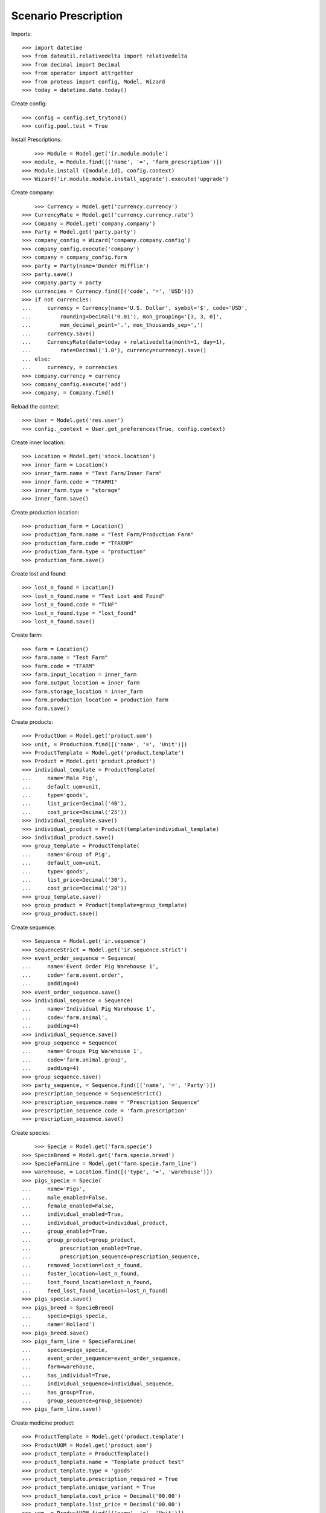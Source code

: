 =====================
Scenario Prescription
=====================

Imports::

    >>> import datetime
    >>> from dateutil.relativedelta import relativedelta
    >>> from decimal import Decimal
    >>> from operator import attrgetter
    >>> from proteus import config, Model, Wizard
    >>> today = datetime.date.today()

Create config::

    >>> config = config.set_trytond()
    >>> config.pool.test = True

Install Prescriptions::

	>>> Module = Model.get('ir.module.module')
    >>> module, = Module.find([('name', '=', 'farm_prescription')])
    >>> Module.install ([module.id], config.context)
    >>> Wizard('ir.module.module.install_upgrade').execute('upgrade')

Create company::

	>>> Currency = Model.get('currency.currency')
    >>> CurrencyRate = Model.get('currency.currency.rate')
    >>> Company = Model.get('company.company')
    >>> Party = Model.get('party.party')
    >>> company_config = Wizard('company.company.config')
    >>> company_config.execute('company')
    >>> company = company_config.form
    >>> party = Party(name='Dunder Mifflin')
    >>> party.save()
    >>> company.party = party
    >>> currencies = Currency.find([('code', '=', 'USD')])
    >>> if not currencies:
    ...     currency = Currency(name='U.S. Dollar', symbol='$', code='USD',
    ...         rounding=Decimal('0.01'), mon_grouping='[3, 3, 0]',
    ...         mon_decimal_point='.', mon_thousands_sep=',')
    ...     currency.save()
    ...     CurrencyRate(date=today + relativedelta(month=1, day=1),
    ...         rate=Decimal('1.0'), currency=currency).save()
    ... else:
    ...     currency, = currencies
    >>> company.currency = currency
    >>> company_config.execute('add')
    >>> company, = Company.find()

Reload the context::

    >>> User = Model.get('res.user')
    >>> config._context = User.get_preferences(True, config.context)

Create inner location::

	>>> Location = Model.get('stock.location')
	>>> inner_farm = Location()
	>>> inner_farm.name = "Test Farm/Inner Farm"
	>>> inner_farm.code = "TFARMI"
	>>> inner_farm.type = "storage"
	>>> inner_farm.save()

Create production location::

	>>> production_farm = Location()
	>>> production_farm.name = "Test Farm/Production Farm"
	>>> production_farm.code = "TFARMP"
	>>> production_farm.type = "production"
	>>> production_farm.save()

Create lost and found::

	>>> lost_n_found = Location()
	>>> lost_n_found.name = "Test Lost and Found"
	>>> lost_n_found.code = "TLNF"
	>>> lost_n_found.type = "lost_found"
	>>> lost_n_found.save() 

Create farm::

	>>> farm = Location()
	>>> farm.name = "Test Farm"
	>>> farm.code = "TFARM"
	>>> farm.input_location = inner_farm
	>>> farm.output_location = inner_farm
	>>> farm.storage_location = inner_farm
	>>> farm.production_location = production_farm
	>>> farm.save()

Create products::

    >>> ProductUom = Model.get('product.uom')
    >>> unit, = ProductUom.find([('name', '=', 'Unit')])
    >>> ProductTemplate = Model.get('product.template')
    >>> Product = Model.get('product.product')
    >>> individual_template = ProductTemplate(
    ...     name='Male Pig',
    ...     default_uom=unit,
    ...     type='goods',
    ...     list_price=Decimal('40'),
    ...     cost_price=Decimal('25'))
    >>> individual_template.save()
    >>> individual_product = Product(template=individual_template)
    >>> individual_product.save()
    >>> group_template = ProductTemplate(
    ...     name='Group of Pig',
    ...     default_uom=unit,
    ...     type='goods',
    ...     list_price=Decimal('30'),
    ...     cost_price=Decimal('20'))
    >>> group_template.save()
    >>> group_product = Product(template=group_template)
    >>> group_product.save()

Create sequence::

    >>> Sequence = Model.get('ir.sequence')
    >>> SequenceStrict = Model.get('ir.sequence.strict')
    >>> event_order_sequence = Sequence(
    ...     name='Event Order Pig Warehouse 1',
    ...     code='farm.event.order',
    ...     padding=4)
    >>> event_order_sequence.save()
    >>> individual_sequence = Sequence(
    ...     name='Individual Pig Warehouse 1',
    ...     code='farm.animal',
    ...     padding=4)
    >>> individual_sequence.save()
    >>> group_sequence = Sequence(
    ...     name='Groups Pig Warehouse 1',
    ...     code='farm.animal.group',
    ...     padding=4)
    >>> group_sequence.save()
    >>> party_sequence, = Sequence.find([('name', '=', 'Party')])
    >>> prescription_sequence = SequenceStrict()
    >>> prescription_sequence.name = "Prescription Sequence"
    >>> prescription_sequence.code = 'farm.prescription'
    >>> prescription_sequence.save()

Create species::

	>>> Specie = Model.get('farm.specie')
    >>> SpecieBreed = Model.get('farm.specie.breed')
    >>> SpecieFarmLine = Model.get('farm.specie.farm_line')
    >>> warehouse, = Location.find([('type', '=', 'warehouse')])
    >>> pigs_specie = Specie(
    ...     name='Pigs',
    ...     male_enabled=False,
    ...     female_enabled=False,
    ...     individual_enabled=True,
    ...     individual_product=individual_product,
    ...     group_enabled=True,
    ...     group_product=group_product,
    ...		prescription_enabled=True,
    ...		prescription_sequence=prescription_sequence,
    ...     removed_location=lost_n_found,
    ...     foster_location=lost_n_found,
    ...     lost_found_location=lost_n_found,
    ...     feed_lost_found_location=lost_n_found)    
    >>> pigs_specie.save()
    >>> pigs_breed = SpecieBreed(
    ...     specie=pigs_specie,
    ...     name='Holland')
    >>> pigs_breed.save()
    >>> pigs_farm_line = SpecieFarmLine(
    ...     specie=pigs_specie,
    ...     event_order_sequence=event_order_sequence,
    ...     farm=warehouse,
    ...     has_individual=True,
    ...     individual_sequence=individual_sequence,
    ...     has_group=True,
    ...     group_sequence=group_sequence)
    >>> pigs_farm_line.save()

Create medicine product::

	>>> ProductTemplate = Model.get('product.template')
	>>> ProductUOM = Model.get('product.uom')
	>>> product_template = ProductTemplate()
	>>> product_template.name = "Template product test"
	>>> product_template.type = 'goods'
	>>> product_template.prescription_required = True
	>>> product_template.unique_variant = True
	>>> product_template.cost_price = Decimal('00.00')
	>>> product_template.list_price = Decimal('00.00')
	>>> uom, = ProductUOM.find([('name', '=', 'Unit')])
	>>> product_template.default_uom = uom
	>>> product_template.save()

Create prescription template::

	>>> PrescriptionTemplate = Model.get('farm.prescription.template')
	>>> Product = Model.get('product.product')
	>>> product, = Product.find([('name', '=', 'Template product test')])
	>>> product.prescription_required = True
	>>> product.save()
	>>> prescription_template = PrescriptionTemplate()
	>>> prescription_template.product = product
	>>> prescription_template.quantity = Decimal('1.0')
	>>> #prescription_template.specie = pigs_specie
	>>> prescription_template.save()

Create vet::

	>>> vet = Party(name="Veterinary")
	>>> vet.save()

Create prescription::

	>>> Prescription = Model.get('farm.prescription')
	>>> prescription = Prescription()
	>>> prescription.reference = "Test prescription"
	>>> prescription.farm = warehouse
    >>> prescription.quantity = Decimal('01.00')
    >>> prescription.delivery_date = today
	>>> prescription.template = prescription_template
	>>> prescription_template.product = product
	>>> prescription_template.quantity = Decimal('01.00')
	>>> prescription_template.delivery_date = today
	>>> prescription_template.number_of_animals = 1
	>>> prescription_template.save()
    >>> prescription.save()

Create internal shipment::


	>>> create_internal_shipment = Wizard('farm.prescription.internal.shipment', models=[prescription])
    >>> invoice_wizard = create_internal_shipment.form
    >>> invoice_wizard.from_location = inner_farm
	>>> create_internal_shipment.execute('create_')

Check internal shipment::

    >>> ShipmentInternal = Model.get('stock.shipment.internal')
    >>> internal_moves = ShipmentInternal.find([()])
    >>> len(internal_moves)
    1
    >>> internal_moves, = internal_moves
    >>> internal_moves.from_location == inner_farm
    True
    >>> len(internal_moves.moves)
    1
    >>> internal_moves.moves[0].rec_name == '1.0u Template product test'
    True
    >>> internal_moves.moves[0].product == product
    True


